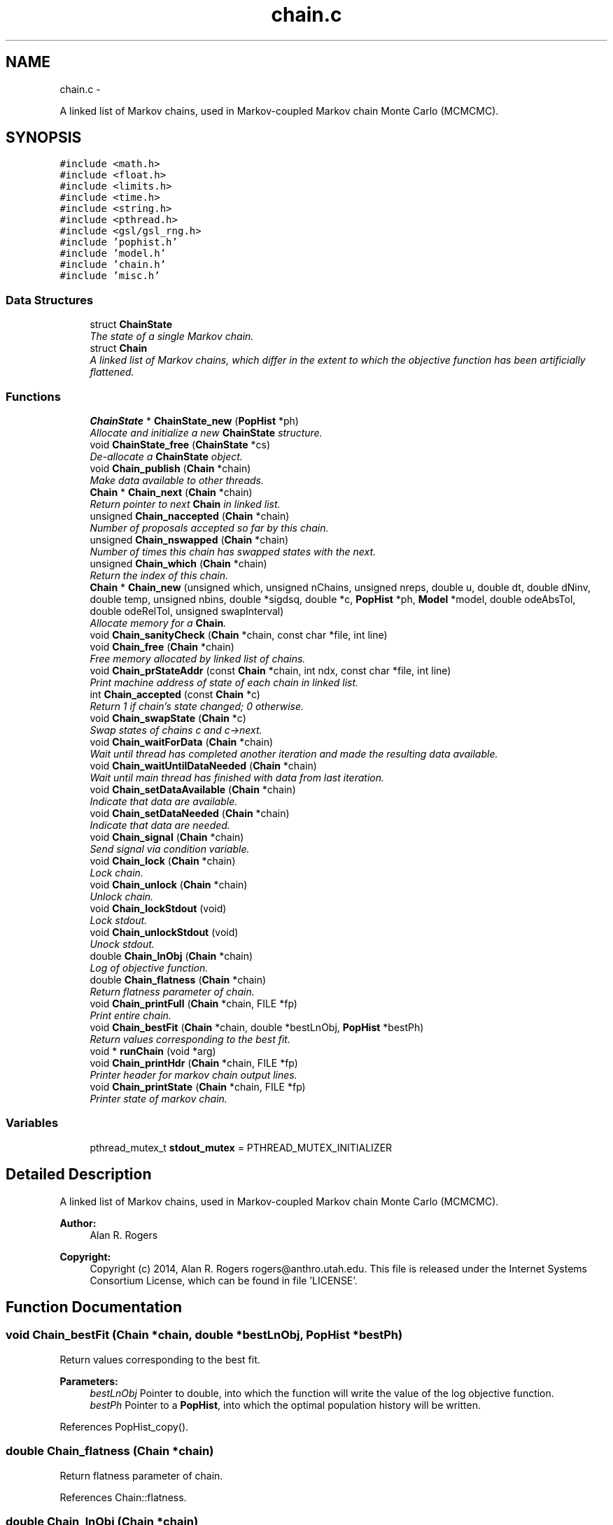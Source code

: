 .TH "chain.c" 3 "Thu May 29 2014" "Version 0.1" "ldpsiz" \" -*- nroff -*-
.ad l
.nh
.SH NAME
chain.c \- 
.PP
A linked list of Markov chains, used in Markov-coupled Markov chain Monte Carlo (MCMCMC)\&.  

.SH SYNOPSIS
.br
.PP
\fC#include <math\&.h>\fP
.br
\fC#include <float\&.h>\fP
.br
\fC#include <limits\&.h>\fP
.br
\fC#include <time\&.h>\fP
.br
\fC#include <string\&.h>\fP
.br
\fC#include <pthread\&.h>\fP
.br
\fC#include <gsl/gsl_rng\&.h>\fP
.br
\fC#include 'pophist\&.h'\fP
.br
\fC#include 'model\&.h'\fP
.br
\fC#include 'chain\&.h'\fP
.br
\fC#include 'misc\&.h'\fP
.br

.SS "Data Structures"

.in +1c
.ti -1c
.RI "struct \fBChainState\fP"
.br
.RI "\fIThe state of a single Markov chain\&. \fP"
.ti -1c
.RI "struct \fBChain\fP"
.br
.RI "\fIA linked list of Markov chains, which differ in the extent to which the objective function has been artificially flattened\&. \fP"
.in -1c
.SS "Functions"

.in +1c
.ti -1c
.RI "\fBChainState\fP * \fBChainState_new\fP (\fBPopHist\fP *ph)"
.br
.RI "\fIAllocate and initialize a new \fBChainState\fP structure\&. \fP"
.ti -1c
.RI "void \fBChainState_free\fP (\fBChainState\fP *cs)"
.br
.RI "\fIDe-allocate a \fBChainState\fP object\&. \fP"
.ti -1c
.RI "void \fBChain_publish\fP (\fBChain\fP *chain)"
.br
.RI "\fIMake data available to other threads\&. \fP"
.ti -1c
.RI "\fBChain\fP * \fBChain_next\fP (\fBChain\fP *chain)"
.br
.RI "\fIReturn pointer to next \fBChain\fP in linked list\&. \fP"
.ti -1c
.RI "unsigned \fBChain_naccepted\fP (\fBChain\fP *chain)"
.br
.RI "\fINumber of proposals accepted so far by this chain\&. \fP"
.ti -1c
.RI "unsigned \fBChain_nswapped\fP (\fBChain\fP *chain)"
.br
.RI "\fINumber of times this chain has swapped states with the next\&. \fP"
.ti -1c
.RI "unsigned \fBChain_which\fP (\fBChain\fP *chain)"
.br
.RI "\fIReturn the index of this chain\&. \fP"
.ti -1c
.RI "\fBChain\fP * \fBChain_new\fP (unsigned which, unsigned nChains, unsigned nreps, double u, double dt, double dNinv, double temp, unsigned nbins, double *sigdsq, double *c, \fBPopHist\fP *ph, \fBModel\fP *model, double odeAbsTol, double odeRelTol, unsigned swapInterval)"
.br
.RI "\fIAllocate memory for a \fBChain\fP\&. \fP"
.ti -1c
.RI "void \fBChain_sanityCheck\fP (\fBChain\fP *chain, const char *file, int line)"
.br
.ti -1c
.RI "void \fBChain_free\fP (\fBChain\fP *chain)"
.br
.RI "\fIFree memory allocated by linked list of chains\&. \fP"
.ti -1c
.RI "void \fBChain_prStateAddr\fP (const \fBChain\fP *chain, int ndx, const char *file, int line)"
.br
.RI "\fIPrint machine address of state of each chain in linked list\&. \fP"
.ti -1c
.RI "int \fBChain_accepted\fP (const \fBChain\fP *c)"
.br
.RI "\fIReturn 1 if chain's state changed; 0 otherwise\&. \fP"
.ti -1c
.RI "void \fBChain_swapState\fP (\fBChain\fP *c)"
.br
.RI "\fISwap states of chains c and c->next\&. \fP"
.ti -1c
.RI "void \fBChain_waitForData\fP (\fBChain\fP *chain)"
.br
.RI "\fIWait until thread has completed another iteration and made the resulting data available\&. \fP"
.ti -1c
.RI "void \fBChain_waitUntilDataNeeded\fP (\fBChain\fP *chain)"
.br
.RI "\fIWait until main thread has finished with data from last iteration\&. \fP"
.ti -1c
.RI "void \fBChain_setDataAvailable\fP (\fBChain\fP *chain)"
.br
.RI "\fIIndicate that data are available\&. \fP"
.ti -1c
.RI "void \fBChain_setDataNeeded\fP (\fBChain\fP *chain)"
.br
.RI "\fIIndicate that data are needed\&. \fP"
.ti -1c
.RI "void \fBChain_signal\fP (\fBChain\fP *chain)"
.br
.RI "\fISend signal via condition variable\&. \fP"
.ti -1c
.RI "void \fBChain_lock\fP (\fBChain\fP *chain)"
.br
.RI "\fILock chain\&. \fP"
.ti -1c
.RI "void \fBChain_unlock\fP (\fBChain\fP *chain)"
.br
.RI "\fIUnlock chain\&. \fP"
.ti -1c
.RI "void \fBChain_lockStdout\fP (void)"
.br
.RI "\fILock stdout\&. \fP"
.ti -1c
.RI "void \fBChain_unlockStdout\fP (void)"
.br
.RI "\fIUnock stdout\&. \fP"
.ti -1c
.RI "double \fBChain_lnObj\fP (\fBChain\fP *chain)"
.br
.RI "\fILog of objective function\&. \fP"
.ti -1c
.RI "double \fBChain_flatness\fP (\fBChain\fP *chain)"
.br
.RI "\fIReturn flatness parameter of chain\&. \fP"
.ti -1c
.RI "void \fBChain_printFull\fP (\fBChain\fP *chain, FILE *fp)"
.br
.RI "\fIPrint entire chain\&. \fP"
.ti -1c
.RI "void \fBChain_bestFit\fP (\fBChain\fP *chain, double *bestLnObj, \fBPopHist\fP *bestPh)"
.br
.RI "\fIReturn values corresponding to the best fit\&. \fP"
.ti -1c
.RI "void * \fBrunChain\fP (void *arg)"
.br
.ti -1c
.RI "void \fBChain_printHdr\fP (\fBChain\fP *chain, FILE *fp)"
.br
.RI "\fIPrinter header for markov chain output lines\&. \fP"
.ti -1c
.RI "void \fBChain_printState\fP (\fBChain\fP *chain, FILE *fp)"
.br
.RI "\fIPrinter state of markov chain\&. \fP"
.in -1c
.SS "Variables"

.in +1c
.ti -1c
.RI "pthread_mutex_t \fBstdout_mutex\fP = PTHREAD_MUTEX_INITIALIZER"
.br
.in -1c
.SH "Detailed Description"
.PP 
A linked list of Markov chains, used in Markov-coupled Markov chain Monte Carlo (MCMCMC)\&. 


.PP
\fBAuthor:\fP
.RS 4
Alan R\&. Rogers 
.RE
.PP
\fBCopyright:\fP
.RS 4
Copyright (c) 2014, Alan R\&. Rogers rogers@anthro.utah.edu\&. This file is released under the Internet Systems Consortium License, which can be found in file 'LICENSE'\&. 
.RE
.PP

.SH "Function Documentation"
.PP 
.SS "void Chain_bestFit (\fBChain\fP *chain, double *bestLnObj, \fBPopHist\fP *bestPh)"

.PP
Return values corresponding to the best fit\&. 
.PP
\fBParameters:\fP
.RS 4
\fIbestLnObj\fP Pointer to double, into which the function will write the value of the log objective function\&.
.br
\fIbestPh\fP Pointer to a \fBPopHist\fP, into which the optimal population history will be written\&. 
.RE
.PP

.PP
References PopHist_copy()\&.
.SS "double Chain_flatness (\fBChain\fP *chain)"

.PP
Return flatness parameter of chain\&. 
.PP
References Chain::flatness\&.
.SS "double Chain_lnObj (\fBChain\fP *chain)"

.PP
Log of objective function\&. Does not calculate function\&. Just returns current stored value\&. 
.PP
Referenced by Chain_printState()\&.
.SS "void Chain_setDataAvailable (\fBChain\fP *chain)"

.PP
Indicate that data are available\&. \fBChain\fP should be locked before calling this function\&. 
.PP
Referenced by Chain_publish()\&.
.SS "void Chain_setDataNeeded (\fBChain\fP *chain)"

.PP
Indicate that data are needed\&. \fBChain\fP should be locked before calling this function\&. 
.SS "void Chain_swapState (\fBChain\fP *c)"

.PP
Swap states of chains c and c->next\&. Lock both chains before calling this function\&. 
.PP
References Chain::next\&.
.SS "void Chain_waitForData (\fBChain\fP *chain)"

.PP
Wait until thread has completed another iteration and made the resulting data available\&. On return, chain will be locked\&. 
.SS "void Chain_waitUntilDataNeeded (\fBChain\fP *chain)"

.PP
Wait until main thread has finished with data from last iteration\&. On return, the chain will be locked\&. 
.SS "\fBChainState\fP * ChainState_new (\fBPopHist\fP *ph)"

.PP
Allocate and initialize a new \fBChainState\fP structure\&. Occupies a single block of memory, using the 'struct hack' of C programming\&. 
.PP
References ChainState::ph, PopHist_calcSize(), PopHist_copy(), PopHist_init(), and PopHist_nepoch()\&.
.PP
Referenced by Chain_new()\&.
.SH "Author"
.PP 
Generated automatically by Doxygen for ldpsiz from the source code\&.
